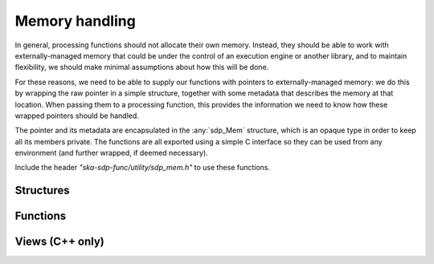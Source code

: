***************
Memory handling
***************

In general, processing functions should not allocate their own memory.
Instead, they should be able to work with externally-managed memory that
could be under the control of an execution engine or another library, and to
maintain flexibility, we should make minimal assumptions about how this
will be done.

For these reasons, we need to be able to supply our functions with pointers
to externally-managed memory: we do this by wrapping the raw pointer in
a simple structure, together with some metadata that describes the memory
at that location. When passing them to a processing function, this provides
the information we need to know how these wrapped pointers should be handled.

The pointer and its metadata are encapsulated in the :any:`sdp_Mem`
structure, which is an opaque type in order to keep all its members private.
The functions are all exported using a simple C interface so they can be used
from any environment (and further wrapped, if deemed necessary).

Include the header *"ska-sdp-func/utility/sdp_mem.h"* to use these functions.

Structures
----------

.. doxygengroup:: Mem_struct
   :content-only:

.. doxygengroup:: Mem_enum
   :content-only:

Functions
---------

.. doxygengroup:: Mem_func
   :content-only:

Views (C++ only)
----------------

.. doxygengroup:: Mem_view_struct
   :content-only:
   :members:

.. doxygengroup:: Mem_view
   :content-only:
